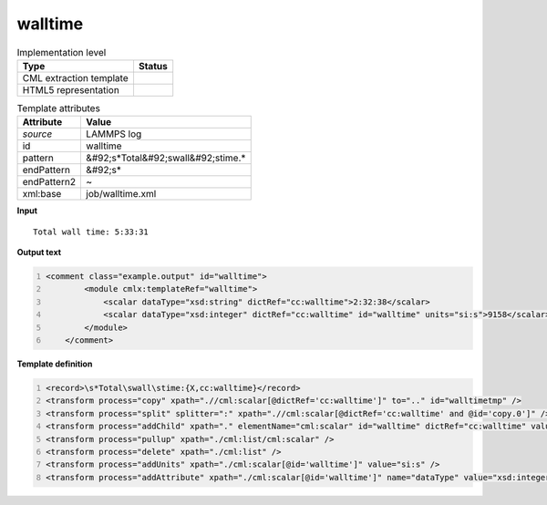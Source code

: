 .. _walltime-d3e31993:

walltime
========

.. table:: Implementation level

   +----------------------------------------------------------------------------------------------------------------------------+----------------------------------------------------------------------------------------------------------------------------+
   | Type                                                                                                                       | Status                                                                                                                     |
   +============================================================================================================================+============================================================================================================================+
   | CML extraction template                                                                                                    | |image1|                                                                                                                   |
   +----------------------------------------------------------------------------------------------------------------------------+----------------------------------------------------------------------------------------------------------------------------+
   | HTML5 representation                                                                                                       | |image2|                                                                                                                   |
   +----------------------------------------------------------------------------------------------------------------------------+----------------------------------------------------------------------------------------------------------------------------+

.. table:: Template attributes

   +----------------------------------------------------------------------------------------------------------------------------+----------------------------------------------------------------------------------------------------------------------------+
   | Attribute                                                                                                                  | Value                                                                                                                      |
   +============================================================================================================================+============================================================================================================================+
   | *source*                                                                                                                   | LAMMPS log                                                                                                                 |
   +----------------------------------------------------------------------------------------------------------------------------+----------------------------------------------------------------------------------------------------------------------------+
   | id                                                                                                                         | walltime                                                                                                                   |
   +----------------------------------------------------------------------------------------------------------------------------+----------------------------------------------------------------------------------------------------------------------------+
   | pattern                                                                                                                    | &#92;s*Total&#92;swall&#92;stime.\*                                                                                        |
   +----------------------------------------------------------------------------------------------------------------------------+----------------------------------------------------------------------------------------------------------------------------+
   | endPattern                                                                                                                 | &#92;s\*                                                                                                                   |
   +----------------------------------------------------------------------------------------------------------------------------+----------------------------------------------------------------------------------------------------------------------------+
   | endPattern2                                                                                                                | ~                                                                                                                          |
   +----------------------------------------------------------------------------------------------------------------------------+----------------------------------------------------------------------------------------------------------------------------+
   | xml:base                                                                                                                   | job/walltime.xml                                                                                                           |
   +----------------------------------------------------------------------------------------------------------------------------+----------------------------------------------------------------------------------------------------------------------------+

.. container:: formalpara-title

   **Input**

::

   Total wall time: 5:33:31    
       

.. container:: formalpara-title

   **Output text**

.. code:: xml
   :number-lines:

   <comment class="example.output" id="walltime">
           <module cmlx:templateRef="walltime">
               <scalar dataType="xsd:string" dictRef="cc:walltime">2:32:38</scalar>
               <scalar dataType="xsd:integer" dictRef="cc:walltime" id="walltime" units="si:s">9158</scalar>
           </module>
       </comment>

.. container:: formalpara-title

   **Template definition**

.. code:: xml
   :number-lines:

   <record>\s*Total\swall\stime:{X,cc:walltime}</record>
   <transform process="copy" xpath=".//cml:scalar[@dictRef='cc:walltime']" to=".." id="walltimetmp" />
   <transform process="split" splitter=":" xpath=".//cml:scalar[@dictRef='cc:walltime' and @id='copy.0']" />
   <transform process="addChild" xpath="." elementName="cml:scalar" id="walltime" dictRef="cc:walltime" value="$number(      number(.//cml:list/cml:list/cml:scalar[position() = 1]) * 3600 +      number(.//cml:list/cml:list/cml:scalar[position() = 2]) * 60 +      number(.//cml:list/cml:list/cml:scalar[position() = 3])     )" />
   <transform process="pullup" xpath="./cml:list/cml:scalar" />
   <transform process="delete" xpath="./cml:list" />
   <transform process="addUnits" xpath="./cml:scalar[@id='walltime']" value="si:s" />
   <transform process="addAttribute" xpath="./cml:scalar[@id='walltime']" name="dataType" value="xsd:integer" />

.. |image1| image:: ../../imgs/Total.png
.. |image2| image:: ../../imgs/Total.png
